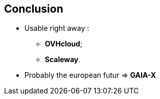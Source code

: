 == Conclusion

* Usable right away :
** *OVHcloud*;
** *Scaleway*.
* Probably the european futur => *GAIA-X*